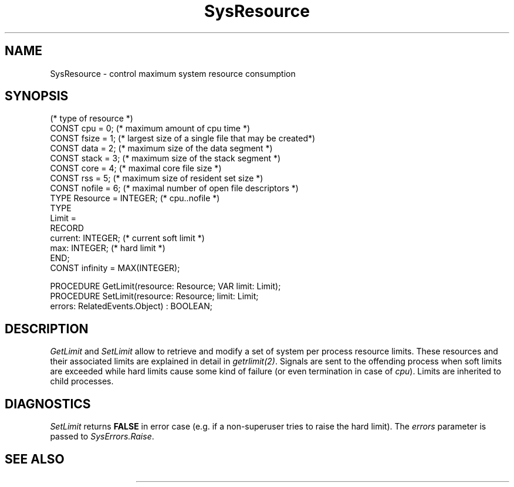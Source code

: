 '\" t
.\" --------------------------------------
.\" Oberon System Documentation  AFB  5/91
.\" (c) University of Ulm, SAI, D-7900 Ulm
.\" --------------------------------------
.de Pg
.nf
.ie t \{\
.	sp 0.3v
.	ps 9
.	ft CW
.\}
.el .sp 1v
..
.de Pe
.ie t \{\
.	ps
.	ft P
.	sp 0.3v
.\}
.el .sp 1v
.fi
..
'\"----------------------------------------------------------------------------
.de Tb
.br
.nr Tw \w'\\$1MMM'
.in +\\n(Twu
..
.de Te
.in -\\n(Twu
..
.de Tp
.br
.ne 2v
.in -\\n(Twu
\fI\\$1\fP
.br
.in +\\n(Twu
.sp -1
..
'\"----------------------------------------------------------------------------
'\" Is [prefix]
'\" Ic capability
'\" If procname params [rtype]
'\" Ef
'\"----------------------------------------------------------------------------
.de Is
.br
.ie \\n(.$=1 .ds iS \\$1
.el .ds iS "
.nr I1 5
.nr I2 5
.in +\\n(I1
..
.de Ic
.sp .3
.in -\\n(I1
.nr I1 5
.nr I2 2
.in +\\n(I1
.ti -\\n(I1
If
\.I \\$1
\.B IN
\.IR caps :
.br
..
.de If
.ne 3v
.sp 0.3
.ti -\\n(I2
.ie \\n(.$=3 \fI\\$1\fP: \fBPROCEDURE\fP(\\*(iS\\$2) : \\$3;
.el \fI\\$1\fP: \fBPROCEDURE\fP(\\*(iS\\$2);
.br
..
.de Ef
.in -\\n(I1
.sp 0.3
..
'\"----------------------------------------------------------------------------
'\"	Strings - made in Ulm (tm 8/87)
'\"
'\"				troff or new nroff
'ds A \(:A
'ds O \(:O
'ds U \(:U
'ds a \(:a
'ds o \(:o
'ds u \(:u
'ds s \(ss
'\"
'\"     international character support
.ds ' \h'\w'e'u*4/10'\z\(aa\h'-\w'e'u*4/10'
.ds ` \h'\w'e'u*4/10'\z\(ga\h'-\w'e'u*4/10'
.ds : \v'-0.6m'\h'(1u-(\\n(.fu%2u))*0.13m+0.06m'\z.\h'0.2m'\z.\h'-((1u-(\\n(.fu%2u))*0.13m+0.26m)'\v'0.6m'
.ds ^ \\k:\h'-\\n(.fu+1u/2u*2u+\\n(.fu-1u*0.13m+0.06m'\z^\h'|\\n:u'
.ds ~ \\k:\h'-\\n(.fu+1u/2u*2u+\\n(.fu-1u*0.13m+0.06m'\z~\h'|\\n:u'
.ds C \\k:\\h'+\\w'e'u/4u'\\v'-0.6m'\\s6v\\s0\\v'0.6m'\\h'|\\n:u'
.ds v \\k:\(ah\\h'|\\n:u'
.ds , \\k:\\h'\\w'c'u*0.4u'\\z,\\h'|\\n:u'
'\"----------------------------------------------------------------------------
.ie t .ds St "\v'.3m'\s+2*\s-2\v'-.3m'
.el .ds St *
.de cC
.IP "\fB\\$1\fP"
..
'\"----------------------------------------------------------------------------
.de Op
.TP
.SM
.ie \\n(.$=2 .BI (+|\-)\\$1 " \\$2"
.el .B (+|\-)\\$1
..
.de Mo
.TP
.SM
.BI \\$1 " \\$2"
..
'\"----------------------------------------------------------------------------
.TH SysResource 3 "Last change: 24 March 1992" "Release 0.5" "Ulm's Oberon System"
.SH NAME
SysResource \- control maximum system resource consumption
.SH SYNOPSIS
.Pg
(* type of resource *)
CONST cpu = 0;     (* maximum amount of cpu time *)
CONST fsize = 1;   (* largest size of a single file that may be created*)
CONST data = 2;    (* maximum size of the data segment *)
CONST stack = 3;   (* maximum size of the stack segment *)
CONST core = 4;    (* maximal core file size *)
CONST rss = 5;     (* maximum size of resident set size *)
CONST nofile = 6;  (* maximal number of open file descriptors *)
TYPE Resource = INTEGER; (* cpu..nofile *)
.sp 0.3
TYPE
   Limit =
      RECORD
         current: INTEGER; (* current soft limit *)
         max: INTEGER;     (* hard limit *)
      END;
CONST infinity = MAX(INTEGER);
.sp 0.7
PROCEDURE GetLimit(resource: Resource; VAR limit: Limit);
PROCEDURE SetLimit(resource: Resource; limit: Limit;
                   errors: RelatedEvents.Object) : BOOLEAN;
.Pe
.SH DESCRIPTION
.I GetLimit
and
.I SetLimit
allow to retrieve and modify a set of system per process resource limits.
These resources and their associated limits are explained in
detail in \fIgetrlimit(2)\fP.
Signals are sent to the offending process
when soft limits are exceeded
while hard limits cause some kind of failure
(or even termination in case of \fIcpu\fP).
Limits are inherited to child processes.
.SH DIAGNOSTICS
.I SetLimit
returns \fBFALSE\fP in error case
(e.g. if a non-superuser tries to raise the hard limit).
The \fIerrors\fP parameter is passed to \fISysErrors.Raise\fP.
.SH "SEE ALSO"
.TS
lfI l.
getrlimit(2)	\fIGetLimit\fP and \fISetLimit\fP
Events(3)	event handling
SysErrors(3)	handling of failed system calls
SysSignals(3)	UNIX signals
.TE
.\" ---------------------------------------------------------------------------
.\" $Id: SysResourc.3,v 1.4 1992/03/24 09:20:56 borchert Exp $
.\" ---------------------------------------------------------------------------
.\" $Log: SysResourc.3,v $
.\" Revision 1.4  1992/03/24  09:20:56  borchert
.\" Signals renamed to SysSignals
.\"
.\" Revision 1.3  1992/03/17  07:35:34  borchert
.\" object-parameter renamed to errors and rearranged
.\"
.\" Revision 1.2  1991/11/18  08:19:38  borchert
.\" object parameters for RelatedEvents added
.\"
.\" Revision 1.1  1991/11/12  08:37:41  borchert
.\" Initial revision
.\"
.\" ---------------------------------------------------------------------------
